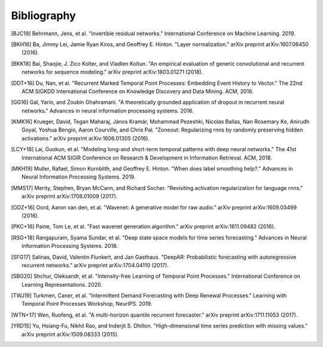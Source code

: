 Bibliography
============

.. Add references by copy-pasting the MLA format from Google scholar.
.. Generate labels using the so-called AMS "authorship trigraph" style.
.. Citations are ordered alphabetically.

.. [BJC19] Behrmann, Jens, et al. "Invertible residual networks." International Conference on Machine Learning. 2019.

.. [BKH16] Ba, Jimmy Lei, Jamie Ryan Kiros, and Geoffrey E. Hinton. "Layer normalization." arXiv preprint arXiv:1607.06450 (2016).

.. [BKK18] Bai, Shaojie, J. Zico Kolter, and Vladlen Koltun. "An empirical evaluation of generic convolutional and recurrent networks for sequence modeling." arXiv preprint arXiv:1803.01271 (2018).

.. [DDT+16] Du, Nan, et al. "Recurrent Marked Temporal Point Processes: Embedding Event History to Vector." The 22nd ACM SIGKDD International Conference on Knowledge Discovery and Data Mining. ACM, 2016.

.. [GG16] Gal, Yarin, and Zoubin Ghahramani. "A theoretically grounded application of dropout in recurrent neural networks." Advances in neural information processing systems. 2016.

.. [KMK16] Krueger, David, Tegan Maharaj, János Kramár, Mohammad Pezeshki, Nicolas Ballas, Nan Rosemary Ke, Anirudh Goyal, Yoshua Bengio, Aaron Courville, and Chris Pal. "Zoneout: Regularizing rnns by randomly preserving hidden activations." arXiv preprint arXiv:1606.01305 (2016).

.. [LCY+18] Lai, Guokun, et al. "Modeling long-and short-term temporal patterns with deep neural networks." The 41st International ACM SIGIR Conference on Research & Development in Information Retrieval. ACM, 2018.

.. [MKH19] Muller, Rafael, Simon Kornblith, and Geoffrey E. Hinton. "When does label smoothing help?." Advances in Neural Information Processing Systems. 2019.

.. [MMS17] Merity, Stephen, Bryan McCann, and Richard Socher. "Revisiting activation regularization for language rnns." arXiv preprint arXiv:1708.01009 (2017).

.. [ODZ+16] Oord, Aaron van den, et al. "Wavenet: A generative model for raw audio." arXiv preprint arXiv:1609.03499 (2016).

.. [PKC+16] Paine, Tom Le, et al. "Fast wavenet generation algorithm." arXiv preprint arXiv:1611.09482 (2016).

.. [RSG+18] Rangapuram, Syama Sundar, et al. "Deep state space models for time series forecasting." Advances in Neural Information Processing Systems. 2018.

.. [SFG17] Salinas, David, Valentin Flunkert, and Jan Gasthaus. "DeepAR: Probabilistic forecasting with autoregressive recurrent networks." arXiv preprint arXiv:1704.04110 (2017).

.. [SBG20] Shchur, Oleksandr, et al. "Intensity-free Learning of Temporal Point Processes." International Conference on Learning Representations. 2020.

.. [TWJ19] Turkmen, Caner, et al. "Intermittent Demand Forecasting with Deep Renewal Processes." Learning with Temporal Point Processes Workshop, NeurIPS. 2019.

.. [WTN+17] Wen, Ruofeng, et al. "A multi-horizon quantile recurrent forecaster." arXiv preprint arXiv:1711.11053 (2017).

.. [YRD15] Yu, Hsiang-Fu, Nikhil Rao, and Inderjit S. Dhillon. "High-dimensional time series prediction with missing values." arXiv preprint arXiv:1509.08333 (2015).
